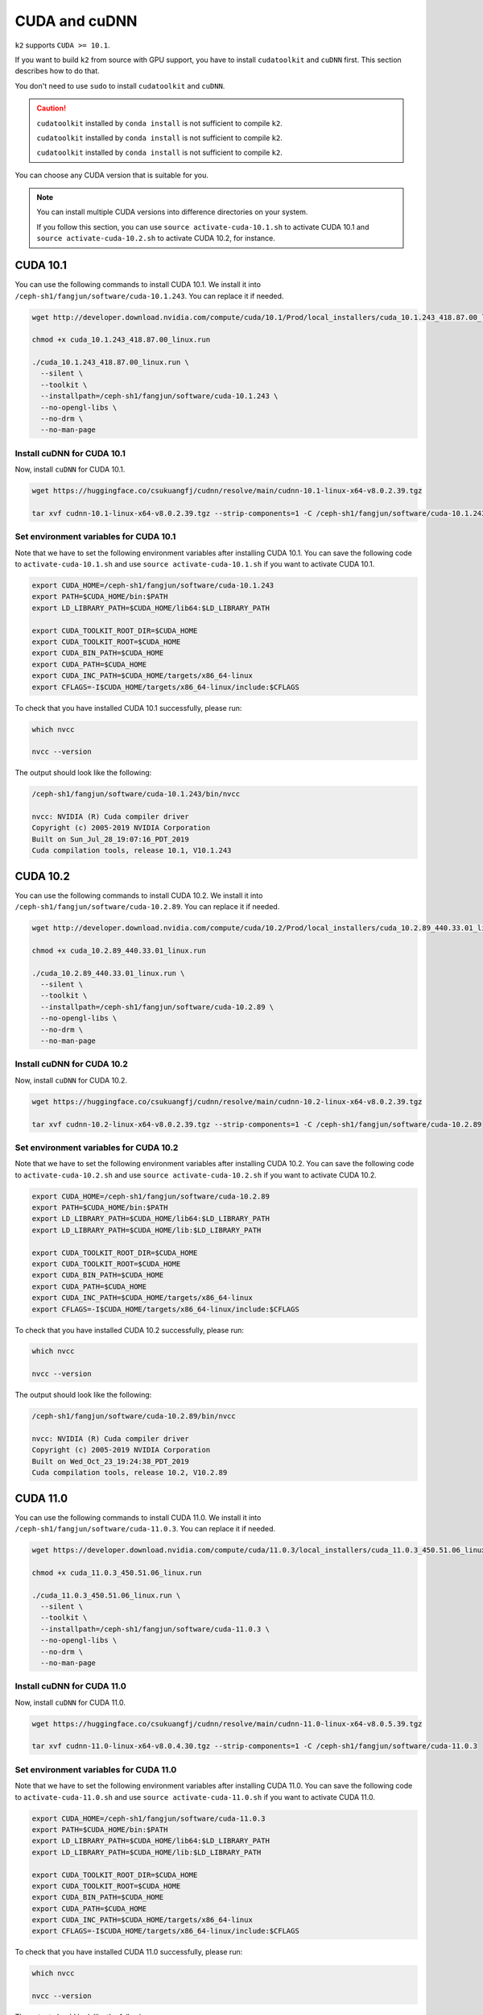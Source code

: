 .. _cuda_and_cudnn:

CUDA and cuDNN
==============

``k2`` supports ``CUDA >= 10.1``.

If you want to build ``k2`` from source with GPU support, you have to install
``cudatoolkit`` and ``cuDNN`` first. This section describes how to do that.

You don't need to use ``sudo`` to install ``cudatoolkit`` and ``cuDNN``.

.. caution::

  ``cudatoolkit`` installed by ``conda install`` is not sufficient to compile ``k2``.

  ``cudatoolkit`` installed by ``conda install`` is not sufficient to compile ``k2``.

  ``cudatoolkit`` installed by ``conda install`` is not sufficient to compile ``k2``.


You can choose any CUDA version that is suitable for you.

.. note::

  You can install multiple CUDA versions into difference directories on your
  system.


  If you follow this section, you can use ``source activate-cuda-10.1.sh``
  to activate CUDA 10.1 and ``source activate-cuda-10.2.sh`` to activate
  CUDA 10.2, for instance.


CUDA 10.1
---------

You can use the following commands to install CUDA 10.1. We install it
into ``/ceph-sh1/fangjun/software/cuda-10.1.243``. You can replace it
if needed.

.. code-block:: bash

  wget http://developer.download.nvidia.com/compute/cuda/10.1/Prod/local_installers/cuda_10.1.243_418.87.00_linux.run

  chmod +x cuda_10.1.243_418.87.00_linux.run

  ./cuda_10.1.243_418.87.00_linux.run \
    --silent \
    --toolkit \
    --installpath=/ceph-sh1/fangjun/software/cuda-10.1.243 \
    --no-opengl-libs \
    --no-drm \
    --no-man-page

Install cuDNN for CUDA 10.1
^^^^^^^^^^^^^^^^^^^^^^^^^^^

Now, install ``cuDNN`` for CUDA 10.1.

.. code-block:: bash

  wget https://huggingface.co/csukuangfj/cudnn/resolve/main/cudnn-10.1-linux-x64-v8.0.2.39.tgz

  tar xvf cudnn-10.1-linux-x64-v8.0.2.39.tgz --strip-components=1 -C /ceph-sh1/fangjun/software/cuda-10.1.243

Set environment variables for CUDA 10.1
^^^^^^^^^^^^^^^^^^^^^^^^^^^^^^^^^^^^^^^

Note that we have to set the following environment variables after installing
CUDA 10.1. You can save the following code to ``activate-cuda-10.1.sh``
and use ``source activate-cuda-10.1.sh`` if you want to activate CUDA 10.1.

.. code-block:: bash

  export CUDA_HOME=/ceph-sh1/fangjun/software/cuda-10.1.243
  export PATH=$CUDA_HOME/bin:$PATH
  export LD_LIBRARY_PATH=$CUDA_HOME/lib64:$LD_LIBRARY_PATH

  export CUDA_TOOLKIT_ROOT_DIR=$CUDA_HOME
  export CUDA_TOOLKIT_ROOT=$CUDA_HOME
  export CUDA_BIN_PATH=$CUDA_HOME
  export CUDA_PATH=$CUDA_HOME
  export CUDA_INC_PATH=$CUDA_HOME/targets/x86_64-linux
  export CFLAGS=-I$CUDA_HOME/targets/x86_64-linux/include:$CFLAGS


To check that you have installed CUDA 10.1 successfully, please run:

.. code-block:: bash

  which nvcc

  nvcc --version

The output should look like the following:

.. code-block:: bash

  /ceph-sh1/fangjun/software/cuda-10.1.243/bin/nvcc

  nvcc: NVIDIA (R) Cuda compiler driver
  Copyright (c) 2005-2019 NVIDIA Corporation
  Built on Sun_Jul_28_19:07:16_PDT_2019
  Cuda compilation tools, release 10.1, V10.1.243

CUDA 10.2
---------

You can use the following commands to install CUDA 10.2. We install it
into ``/ceph-sh1/fangjun/software/cuda-10.2.89``. You can replace it
if needed.

.. code-block:: bash

  wget http://developer.download.nvidia.com/compute/cuda/10.2/Prod/local_installers/cuda_10.2.89_440.33.01_linux.run

  chmod +x cuda_10.2.89_440.33.01_linux.run

  ./cuda_10.2.89_440.33.01_linux.run \
    --silent \
    --toolkit \
    --installpath=/ceph-sh1/fangjun/software/cuda-10.2.89 \
    --no-opengl-libs \
    --no-drm \
    --no-man-page

Install cuDNN for CUDA 10.2
^^^^^^^^^^^^^^^^^^^^^^^^^^^

Now, install ``cuDNN`` for CUDA 10.2.

.. code-block:: bash

  wget https://huggingface.co/csukuangfj/cudnn/resolve/main/cudnn-10.2-linux-x64-v8.0.2.39.tgz

  tar xvf cudnn-10.2-linux-x64-v8.0.2.39.tgz --strip-components=1 -C /ceph-sh1/fangjun/software/cuda-10.2.89


Set environment variables for CUDA 10.2
^^^^^^^^^^^^^^^^^^^^^^^^^^^^^^^^^^^^^^^

Note that we have to set the following environment variables after installing
CUDA 10.2. You can save the following code to ``activate-cuda-10.2.sh``
and use ``source activate-cuda-10.2.sh`` if you want to activate CUDA 10.2.

.. code-block:: bash

  export CUDA_HOME=/ceph-sh1/fangjun/software/cuda-10.2.89
  export PATH=$CUDA_HOME/bin:$PATH
  export LD_LIBRARY_PATH=$CUDA_HOME/lib64:$LD_LIBRARY_PATH
  export LD_LIBRARY_PATH=$CUDA_HOME/lib:$LD_LIBRARY_PATH

  export CUDA_TOOLKIT_ROOT_DIR=$CUDA_HOME
  export CUDA_TOOLKIT_ROOT=$CUDA_HOME
  export CUDA_BIN_PATH=$CUDA_HOME
  export CUDA_PATH=$CUDA_HOME
  export CUDA_INC_PATH=$CUDA_HOME/targets/x86_64-linux
  export CFLAGS=-I$CUDA_HOME/targets/x86_64-linux/include:$CFLAGS

To check that you have installed CUDA 10.2 successfully, please run:

.. code-block:: bash

  which nvcc

  nvcc --version

The output should look like the following:

.. code-block:: bash

  /ceph-sh1/fangjun/software/cuda-10.2.89/bin/nvcc

  nvcc: NVIDIA (R) Cuda compiler driver
  Copyright (c) 2005-2019 NVIDIA Corporation
  Built on Wed_Oct_23_19:24:38_PDT_2019
  Cuda compilation tools, release 10.2, V10.2.89

CUDA 11.0
---------

You can use the following commands to install CUDA 11.0. We install it
into ``/ceph-sh1/fangjun/software/cuda-11.0.3``. You can replace it
if needed.

.. code-block:: bash

  wget https://developer.download.nvidia.com/compute/cuda/11.0.3/local_installers/cuda_11.0.3_450.51.06_linux.run

  chmod +x cuda_11.0.3_450.51.06_linux.run

  ./cuda_11.0.3_450.51.06_linux.run \
    --silent \
    --toolkit \
    --installpath=/ceph-sh1/fangjun/software/cuda-11.0.3 \
    --no-opengl-libs \
    --no-drm \
    --no-man-page

Install cuDNN for CUDA 11.0
^^^^^^^^^^^^^^^^^^^^^^^^^^^

Now, install ``cuDNN`` for CUDA 11.0.

.. code-block:: bash

  wget https://huggingface.co/csukuangfj/cudnn/resolve/main/cudnn-11.0-linux-x64-v8.0.5.39.tgz

  tar xvf cudnn-11.0-linux-x64-v8.0.4.30.tgz --strip-components=1 -C /ceph-sh1/fangjun/software/cuda-11.0.3

Set environment variables for CUDA 11.0
^^^^^^^^^^^^^^^^^^^^^^^^^^^^^^^^^^^^^^^

Note that we have to set the following environment variables after installing
CUDA 11.0. You can save the following code to ``activate-cuda-11.0.sh``
and use ``source activate-cuda-11.0.sh`` if you want to activate CUDA 11.0.

.. code-block:: bash

  export CUDA_HOME=/ceph-sh1/fangjun/software/cuda-11.0.3
  export PATH=$CUDA_HOME/bin:$PATH
  export LD_LIBRARY_PATH=$CUDA_HOME/lib64:$LD_LIBRARY_PATH
  export LD_LIBRARY_PATH=$CUDA_HOME/lib:$LD_LIBRARY_PATH

  export CUDA_TOOLKIT_ROOT_DIR=$CUDA_HOME
  export CUDA_TOOLKIT_ROOT=$CUDA_HOME
  export CUDA_BIN_PATH=$CUDA_HOME
  export CUDA_PATH=$CUDA_HOME
  export CUDA_INC_PATH=$CUDA_HOME/targets/x86_64-linux
  export CFLAGS=-I$CUDA_HOME/targets/x86_64-linux/include:$CFLAGS

To check that you have installed CUDA 11.0 successfully, please run:

.. code-block:: bash

  which nvcc

  nvcc --version

The output should look like the following:

.. code-block:: bash

  /ceph-sh1/fangjun/software/cuda-11.0.3/bin/nvcc

  nvcc: NVIDIA (R) Cuda compiler driver
  Copyright (c) 2005-2020 NVIDIA Corporation
  Built on Wed_Jul_22_19:09:09_PDT_2020
  Cuda compilation tools, release 11.0, V11.0.221
  Build cuda_11.0_bu.TC445_37.28845127_0

CUDA 11.3
---------

You can use the following commands to install CUDA 11.3. We install it
into ``/ceph-sh1/fangjun/software/cuda-11.3.1``. You can replace it
if needed.

.. code-block:: bash

  wget https://developer.download.nvidia.com/compute/cuda/11.3.1/local_installers/cuda_11.3.1_465.19.01_linux.run

  chmod +x cuda_11.3.1_465.19.01_linux.run

  ./cuda_11.3.1_465.19.01_linux.run \
    --silent \
    --toolkit \
    --installpath=/ceph-sh1/fangjun/software/cuda-11.3.1 \
    --no-opengl-libs \
    --no-drm \
    --no-man-page


Install cuDNN for CUDA 11.3
^^^^^^^^^^^^^^^^^^^^^^^^^^^

Now, install ``cuDNN`` for CUDA 11.3.

.. code-block:: bash

  wget https://huggingface.co/csukuangfj/cudnn/resolve/main/cudnn-11.3-linux-x64-v8.2.0.53.tgz

  tar xvf cudnn-11.3-linux-x64-v8.2.1.32.tgz --strip-components=1 -C /ceph-sh1/fangjun/software/cuda-11.3.1

Set environment variables for CUDA 11.3
^^^^^^^^^^^^^^^^^^^^^^^^^^^^^^^^^^^^^^^

Note that we have to set the following environment variables after installing
CUDA 11.3. You can save the following code to ``activate-cuda-11.3.sh``
and use ``source activate-cuda-11.3.sh`` if you want to activate CUDA 11.3.

.. code-block:: bash

  export CUDA_HOME=/ceph-sh1/fangjun/software/cuda-11.3.1
  export PATH=$CUDA_HOME/bin:$PATH
  export LD_LIBRARY_PATH=$CUDA_HOME/lib64:$LD_LIBRARY_PATH
  export LD_LIBRARY_PATH=$CUDA_HOME/lib:$LD_LIBRARY_PATH

  export CUDA_TOOLKIT_ROOT_DIR=$CUDA_HOME
  export CUDA_TOOLKIT_ROOT=$CUDA_HOME
  export CUDA_BIN_PATH=$CUDA_HOME
  export CUDA_PATH=$CUDA_HOME
  export CUDA_INC_PATH=$CUDA_HOME/targets/x86_64-linux
  export CFLAGS=-I$CUDA_HOME/targets/x86_64-linux/include:$CFLAGS

To check that you have installed CUDA 11.3 successfully, please run:

.. code-block:: bash

  which nvcc

  nvcc --version

The output should look like the following:

.. code-block:: bash

  /ceph-sh1/fangjun/software/cuda-11.3.1/bin/nvcc

  nvcc: NVIDIA (R) Cuda compiler driver
  Copyright (c) 2005-2021 NVIDIA Corporation
  Built on Mon_May__3_19:15:13_PDT_2021
  Cuda compilation tools, release 11.3, V11.3.109
  Build cuda_11.3.r11.3/compiler.29920130_0

CUDA 11.5
---------

You can use the following commands to install CUDA 11.5. We install it
into ``/ceph-sh1/fangjun/software/cuda-11.5.2``. You can replace it
if needed.

.. code-block:: bash

  wget https://developer.download.nvidia.com/compute/cuda/11.5.2/local_installers/cuda_11.5.2_495.29.05_linux.run

  chmod +x cuda_11.5.2_495.29.05_linux.run

  ./cuda_11.5.2_495.29.05_linux.run \
    --silent \
    --toolkit \
    --installpath=/ceph-sh1/fangjun/software/cuda-11.5.2 \
    --no-opengl-libs \
    --no-drm \
    --no-man-page

Install cuDNN for CUDA 11.5
^^^^^^^^^^^^^^^^^^^^^^^^^^^

Now, install ``cuDNN`` for CUDA 11.5.

.. code-block:: bash

  wget https://huggingface.co/csukuangfj/cudnn/resolve/main/cudnn-linux-x86_64-8.3.2.44_cuda11.5-archive.tar.xz

  tar xvf cudnn-linux-x86_64-8.3.2.44_cuda11.5-archive.tar.xz --strip-components=1 -C /ceph-sh1/fangjun/software/cuda-11.5.2

Set environment variables for CUDA 11.5
^^^^^^^^^^^^^^^^^^^^^^^^^^^^^^^^^^^^^^^

Note that we have to set the following environment variables after installing
CUDA 11.5. You can save the following code to ``activate-cuda-11.5.sh``
and use ``source activate-cuda-11.5.sh`` if you want to activate CUDA 11.5.

.. code-block:: bash

  export CUDA_HOME=/ceph-sh1/fangjun/software/cuda-11.5.2
  export PATH=$CUDA_HOME/bin:$PATH
  export LD_LIBRARY_PATH=$CUDA_HOME/lib64:$LD_LIBRARY_PATH
  export LD_LIBRARY_PATH=$CUDA_HOME/lib:$LD_LIBRARY_PATH

  export CUDA_TOOLKIT_ROOT_DIR=$CUDA_HOME
  export CUDA_TOOLKIT_ROOT=$CUDA_HOME
  export CUDA_BIN_PATH=$CUDA_HOME
  export CUDA_PATH=$CUDA_HOME
  export CUDA_INC_PATH=$CUDA_HOME/targets/x86_64-linux
  export CFLAGS=-I$CUDA_HOME/targets/x86_64-linux/include:$CFLAGS

To check that you have installed CUDA 11.5 successfully, please run:

.. code-block:: bash

  which nvcc

  nvcc --version

The output should look like the following:

.. code-block:: bash

  /ceph-sh1/fangjun/software/cuda-11.5.2/bin/nvcc

  nvcc: NVIDIA (R) Cuda compiler driver
  Copyright (c) 2005-2021 NVIDIA Corporation
  Built on Thu_Nov_18_09:45:30_PST_2021
  Cuda compilation tools, release 11.5, V11.5.119
  Build cuda_11.5.r11.5/compiler.30672275_0

CUDA 11.6
---------

You can use the following commands to install CUDA 11.6. We install it
into ``/ceph-sh1/fangjun/software/cuda-11.6.1``. You can replace it
if needed.

.. code-block:: bash

  wget https://developer.download.nvidia.com/compute/cuda/11.6.1/local_installers/cuda_11.6.1_510.47.03_linux.run

  chmod +x cuda_11.6.1_510.47.03_linux.run

  ./cuda_11.6.1_510.47.03_linux.run \
    --silent \
    --toolkit \
    --installpath=/ceph-sh1/fangjun/software/cuda-11.6.1 \
    --no-opengl-libs \
    --no-drm \
    --no-man-page

Install cuDNN for CUDA 11.6
^^^^^^^^^^^^^^^^^^^^^^^^^^^

Now, install ``cuDNN`` for CUDA 11.6.

.. code-block:: bash

  wget https://huggingface.co/csukuangfj/cudnn/resolve/main/cudnn-11.3-linux-x64-v8.2.0.53.tgz

  # Note: cudnn-11.3 works for CUDA 11.x
  tar xvf cudnn-11.3-linux-x64-v8.2.1.32.tgz --strip-components=1 -C /ceph-sh1/fangjun/software/cuda-11.6.1

Set environment variables for CUDA 11.6
^^^^^^^^^^^^^^^^^^^^^^^^^^^^^^^^^^^^^^^

Note that we have to set the following environment variables after installing
CUDA 11.6. You can save the following code to ``activate-cuda-11.6.sh``
and use ``source activate-cuda-11.6.sh`` if you want to activate CUDA 11.6.

.. code-block:: bash

  export CUDA_HOME=/ceph-sh1/fangjun/software/cuda-11.6.1
  export PATH=$CUDA_HOME/bin:$PATH
  export LD_LIBRARY_PATH=$CUDA_HOME/lib64:$LD_LIBRARY_PATH
  export LD_LIBRARY_PATH=$CUDA_HOME/lib:$LD_LIBRARY_PATH

  export CUDA_TOOLKIT_ROOT_DIR=$CUDA_HOME
  export CUDA_TOOLKIT_ROOT=$CUDA_HOME
  export CUDA_BIN_PATH=$CUDA_HOME
  export CUDA_PATH=$CUDA_HOME
  export CUDA_INC_PATH=$CUDA_HOME/targets/x86_64-linux
  export CFLAGS=-I$CUDA_HOME/targets/x86_64-linux/include:$CFLAGS

To check that you have installed CUDA 11.6 successfully, please run:

.. code-block:: bash

  which nvcc

  nvcc --version

The output should look like the following:

.. code-block:: bash

  /ceph-sh1/fangjun/software/cuda-11.6.1/bin/nvcc

  nvcc: NVIDIA (R) Cuda compiler driver
  Copyright (c) 2005-2022 NVIDIA Corporation
  Built on Thu_Feb_10_18:23:41_PST_2022
  Cuda compilation tools, release 11.6, V11.6.112
  Build cuda_11.6.r11.6/compiler.30978841_0

CUDA 11.7
---------

You can use the following commands to install CUDA 11.7. We install it
into ``/ceph-sh1/fangjun/software/cuda-11.7.1``. You can replace it
if needed.

.. code-block:: bash

  wget https://developer.download.nvidia.com/compute/cuda/11.7.1/local_installers/cuda_11.7.1_515.65.01_linux.run

  chmod +x cuda_11.7.1_515.65.01_linux.run

  ./cuda_11.7.1_515.65.01_linux.run \
    --silent \
    --toolkit \
    --installpath=/ceph-sh1/fangjun/software/cuda-11.7.1 \
    --no-opengl-libs \
    --no-drm \
    --no-man-page

Install cuDNN for CUDA 11.7
^^^^^^^^^^^^^^^^^^^^^^^^^^^

Now, install ``cuDNN`` for CUDA 11.7.

.. code-block:: bash

  wget https://huggingface.co/csukuangfj/cudnn/resolve/main/cudnn-11.3-linux-x64-v8.2.0.53.tgz

  # Note: cudnn-11.3 works for CUDA 11.x
  tar xvf cudnn-11.3-linux-x64-v8.2.1.32.tgz --strip-components=1 -C /ceph-sh1/fangjun/software/cuda-11.7.1

Set environment variables for CUDA 11.7
^^^^^^^^^^^^^^^^^^^^^^^^^^^^^^^^^^^^^^^

Note that we have to set the following environment variables after installing
CUDA 11.7. You can save the following code to ``activate-cuda-11.7.sh``
and use ``source activate-cuda-11.7.sh`` if you want to activate CUDA 11.7.

.. code-block:: bash

  export CUDA_HOME=/ceph-sh1/fangjun/software/cuda-11.7.1
  export PATH=$CUDA_HOME/bin:$PATH
  export LD_LIBRARY_PATH=$CUDA_HOME/lib64:$LD_LIBRARY_PATH
  export LD_LIBRARY_PATH=$CUDA_HOME/lib:$LD_LIBRARY_PATH

  export CUDA_TOOLKIT_ROOT_DIR=$CUDA_HOME
  export CUDA_TOOLKIT_ROOT=$CUDA_HOME
  export CUDA_BIN_PATH=$CUDA_HOME
  export CUDA_PATH=$CUDA_HOME
  export CUDA_INC_PATH=$CUDA_HOME/targets/x86_64-linux
  export CFLAGS=-I$CUDA_HOME/targets/x86_64-linux/include:$CFLAGS

To check that you have installed CUDA 11.7 successfully, please run:

.. code-block:: bash

  which nvcc

  nvcc --version

The output should look like the following:

.. code-block:: bash

  /ceph-sh1/fangjun/software/cuda-11.7.1/bin/nvcc

  nvcc: NVIDIA (R) Cuda compiler driver
  Copyright (c) 2005-2022 NVIDIA Corporation
  Built on Wed_Jun__8_16:49:14_PDT_2022
  Cuda compilation tools, release 11.7, V11.7.99
  Build cuda_11.7.r11.7/compiler.31442593_0

